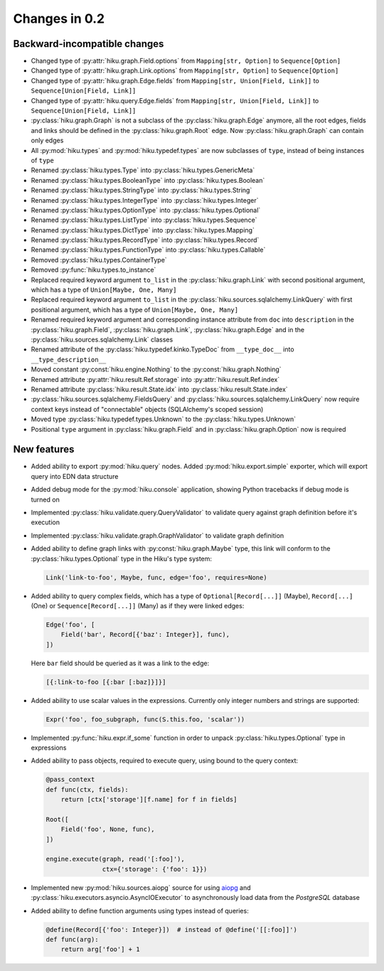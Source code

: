 Changes in 0.2
==============

Backward-incompatible changes
~~~~~~~~~~~~~~~~~~~~~~~~~~~~~

- Changed type of :py:attr:`hiku.graph.Field.options` from
  ``Mapping[str, Option]`` to ``Sequence[Option]``

- Changed type of :py:attr:`hiku.graph.Link.options` from
  ``Mapping[str, Option]`` to ``Sequence[Option]``

- Changed type of :py:attr:`hiku.graph.Edge.fields` from
  ``Mapping[str, Union[Field, Link]]`` to ``Sequence[Union[Field, Link]]``

- Changed type of :py:attr:`hiku.query.Edge.fields` from
  ``Mapping[str, Union[Field, Link]]`` to ``Sequence[Union[Field, Link]]``

- :py:class:`hiku.graph.Graph` is not a subclass of the
  :py:class:`hiku.graph.Edge` anymore, all the root edges,
  fields and links should be defined in the :py:class:`hiku.graph.Root`
  edge. Now :py:class:`hiku.graph.Graph` can contain only edges

- All :py:mod:`hiku.types` and :py:mod:`hiku.typedef.types` are now
  subclasses of ``type``, instead of being instances of ``type``

- Renamed :py:class:`hiku.types.Type` into :py:class:`hiku.types.GenericMeta`
- Renamed :py:class:`hiku.types.BooleanType` into :py:class:`hiku.types.Boolean`
- Renamed :py:class:`hiku.types.StringType` into :py:class:`hiku.types.String`
- Renamed :py:class:`hiku.types.IntegerType` into :py:class:`hiku.types.Integer`
- Renamed :py:class:`hiku.types.OptionType` into :py:class:`hiku.types.Optional`
- Renamed :py:class:`hiku.types.ListType` into :py:class:`hiku.types.Sequence`
- Renamed :py:class:`hiku.types.DictType` into :py:class:`hiku.types.Mapping`
- Renamed :py:class:`hiku.types.RecordType` into :py:class:`hiku.types.Record`
- Renamed :py:class:`hiku.types.FunctionType` into :py:class:`hiku.types.Callable`
- Removed :py:class:`hiku.types.ContainerType`
- Removed :py:func:`hiku.types.to_instance`

- Replaced required keyword argument ``to_list`` in the
  :py:class:`hiku.graph.Link` with second positional argument, which
  has a type of ``Union[Maybe, One, Many]``

- Replaced required keyword argument ``to_list`` in the
  :py:class:`hiku.sources.sqlalchemy.LinkQuery` with first positional
  argument, which has a type of ``Union[Maybe, One, Many]``

- Renamed required keyword argument and corresponding instance attribute
  from ``doc`` into ``description`` in the :py:class:`hiku.graph.Field`,
  :py:class:`hiku.graph.Link`, :py:class:`hiku.graph.Edge` and in the
  :py:class:`hiku.sources.sqlalchemy.Link` classes

- Renamed attribute of the :py:class:`hiku.typedef.kinko.TypeDoc`
  from ``__type_doc__`` into ``__type_description__``

- Moved constant :py:const:`hiku.engine.Nothing` to the
  :py:const:`hiku.graph.Nothing`

- Renamed attribute :py:attr:`hiku.result.Ref.storage` into
  :py:attr:`hiku.result.Ref.index`

- Renamed attribute :py:class:`hiku.result.State.idx` into
  :py:class:`hiku.result.State.index`

- :py:class:`hiku.sources.sqlalchemy.FieldsQuery` and
  :py:class:`hiku.sources.sqlalchemy.LinkQuery` now require context
  keys instead of "connectable" objects (SQLAlchemy's scoped session)

- Moved type :py:class:`hiku.typedef.types.Unknown` to the
  :py:class:`hiku.types.Unknown`

- Positional ``type`` argument in :py:class:`hiku.graph.Field` and in
  :py:class:`hiku.graph.Option` now is required

New features
~~~~~~~~~~~~

- Added ability to export :py:mod:`hiku.query` nodes. Added
  :py:mod:`hiku.export.simple` exporter, which will export query
  into EDN data structure

- Added debug mode for the :py:mod:`hiku.console` application,
  showing Python tracebacks if debug mode is turned on

- Implemented :py:class:`hiku.validate.query.QueryValidator`
  to validate query against graph definition before it's execution

- Implemented :py:class:`hiku.validate.graph.GraphValidator`
  to validate graph definition

- Added ability to define graph links with :py:const:`hiku.graph.Maybe`
  type, this link will conform to the :py:class:`hiku.types.Optional` type
  in the Hiku's type system:

  .. code-block:: python

    Link('link-to-foo', Maybe, func, edge='foo', requires=None)

- Added ability to query complex fields, which has a type of
  ``Optional[Record[...]]`` (Maybe), ``Record[...]`` (One) or
  ``Sequence[Record[...]]`` (Many) as if they were linked edges:

  .. code-block:: python

    Edge('foo', [
        Field('bar', Record[{'baz': Integer}], func),
    ])

  Here ``bar`` field should be queried as it was a link to the edge:

  .. code-block:: clojure

      [{:link-to-foo [{:bar [:baz]}]}]

- Added ability to use scalar values in the expressions. Currently
  only integer numbers and strings are supported:

  .. code-block:: python

    Expr('foo', foo_subgraph, func(S.this.foo, 'scalar'))

- Implemented :py:func:`hiku.expr.if_some` function in order to unpack
  :py:class:`hiku.types.Optional` type in expressions

- Added ability to pass objects, required to execute query, using bound
  to the query context:

  .. code-block:: python

    @pass_context
    def func(ctx, fields):
        return [ctx['storage'][f.name] for f in fields]

    Root([
        Field('foo', None, func),
    ])

    engine.execute(graph, read('[:foo]'),
                   ctx={'storage': {'foo': 1}})

- Implemented new :py:mod:`hiku.sources.aiopg` source for using aiopg_ and
  :py:class:`hiku.executors.asyncio.AsyncIOExecutor` to asynchronously
  load data from the `PostgreSQL` database

- Added ability to define function arguments using types instead of queries:

  .. code-block:: python

    @define(Record[{'foo': Integer}])  # instead of @define('[[:foo]]')
    def func(arg):
        return arg['foo'] + 1

.. _aiopg: http://aiopg.readthedocs.io/

